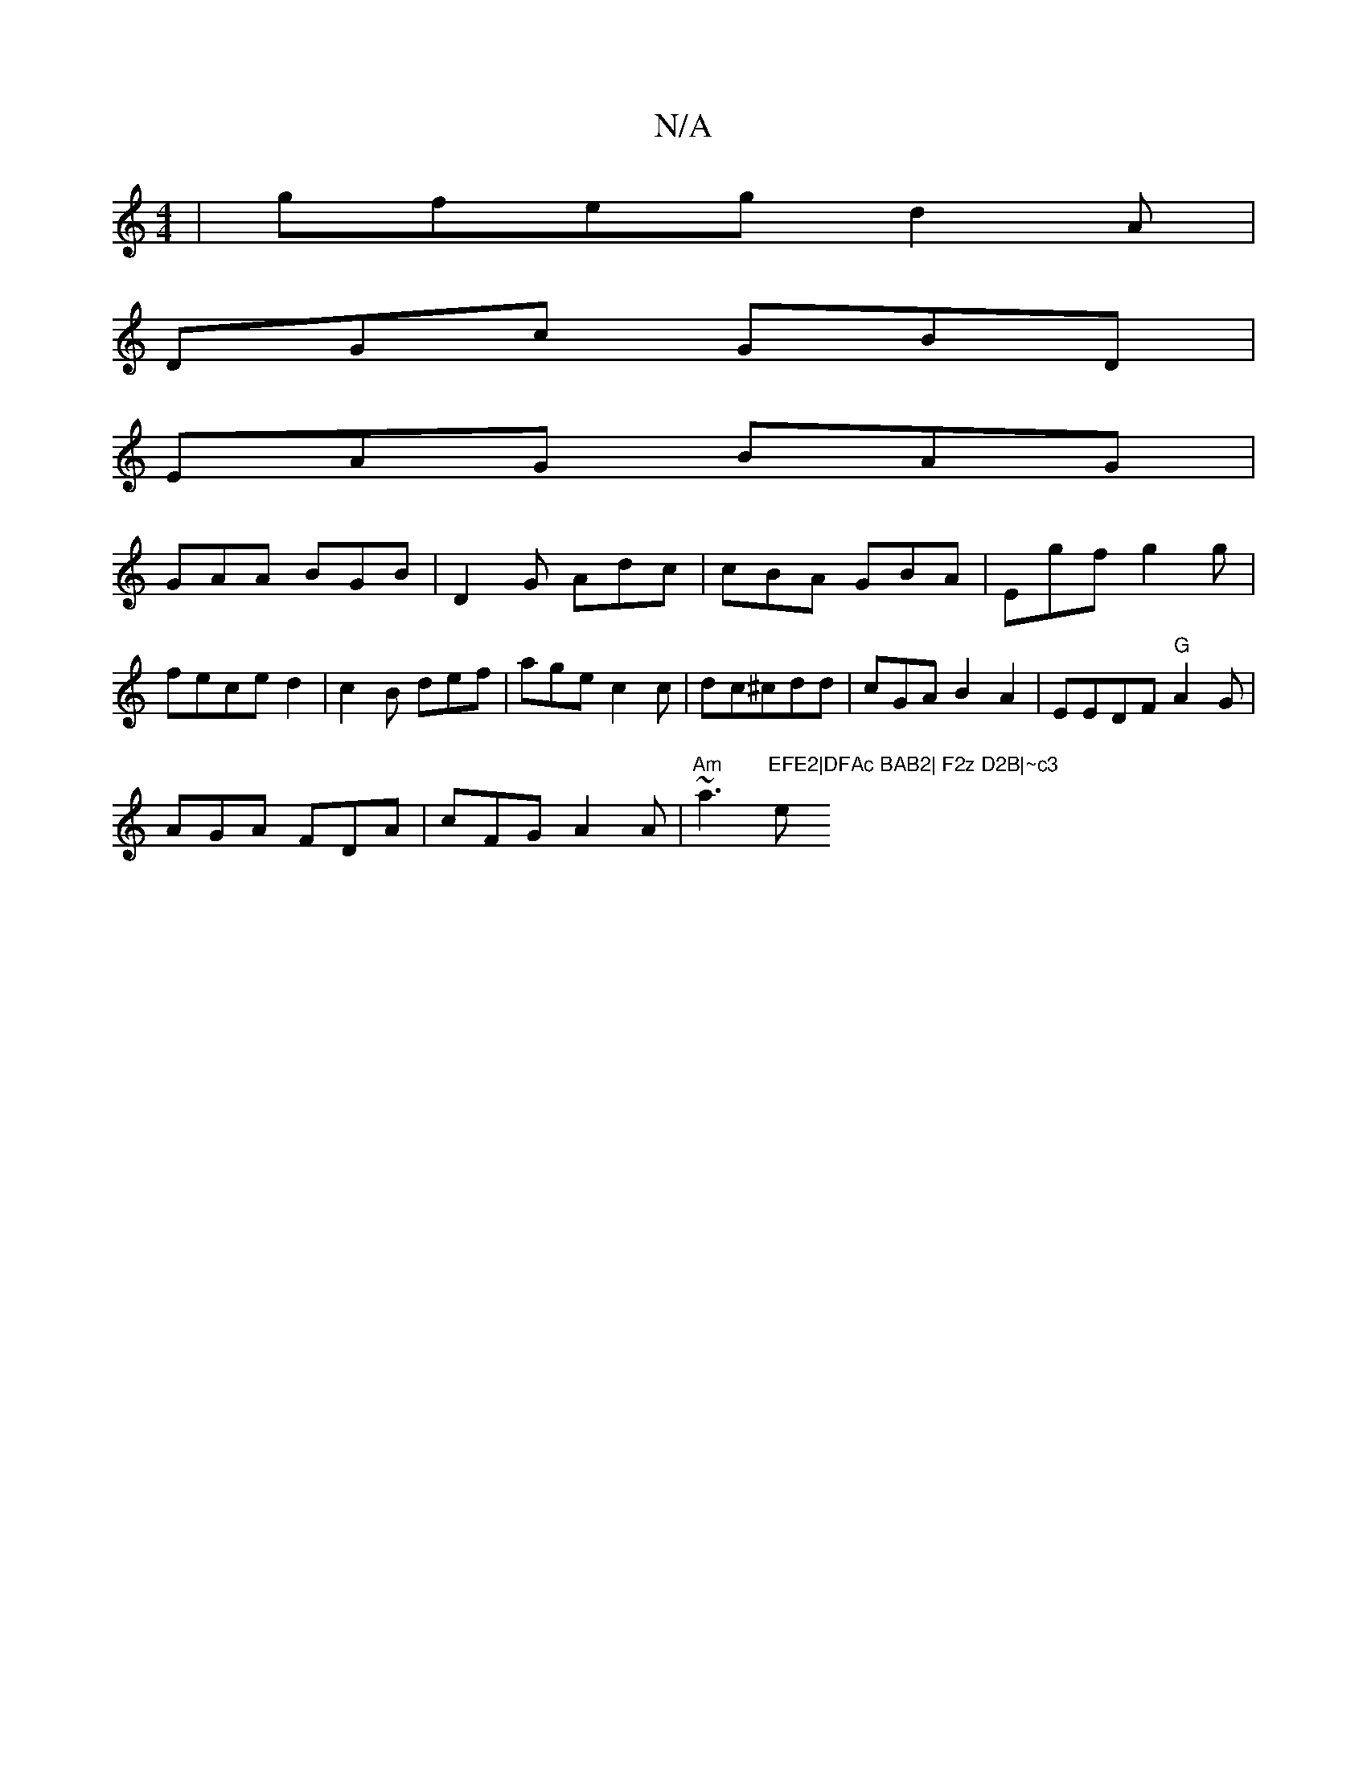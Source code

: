 X:1
T:N/A
M:4/4
R:N/A
K:Cmajor
| gfeg d2A|
DGc GBD|
EAG BAG |
GAA BGB | D2G Adc|cBA GBA | Egf g2g | feced2 | c2B def|age c2c|dc^cdd | cGA B2A2 | EEDF "G"A2G |
AGA FDA | cFG A2A|"Am"~a3 "EFE2|DFAc BAB2| F2z D2B|~c3 "em"^GBd | gfg b2